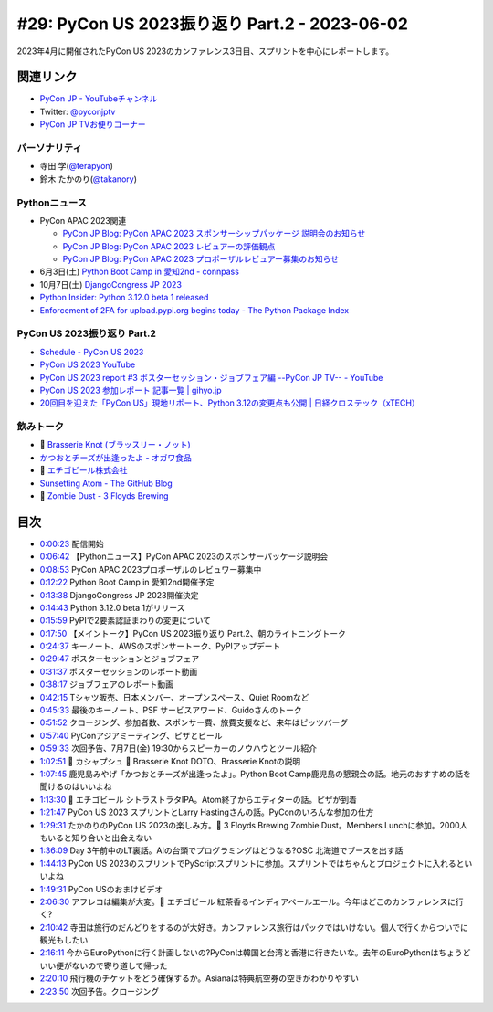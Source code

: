 ================================================
 #29: PyCon US 2023振り返り Part.2 - 2023-06-02
================================================

2023年4月に開催されたPyCon US 2023のカンファレンス3日目、スプリントを中心にレポートします。

.. raw:: html

   <iframe width="560" height="315" src="https://www.youtube.com/embed/dWO09RsmiUY" title="YouTube video player" frameborder="0" allow="accelerometer; autoplay; clipboard-write; encrypted-media; gyroscope; picture-in-picture; web-share" allowfullscreen></iframe>

関連リンク
==========
* `PyCon JP - YouTubeチャンネル <https://www.youtube.com/user/PyConJP>`_
* Twitter: `@pyconjptv <https://twitter.com/pyconjptv>`_
* `PyCon JP TVお便りコーナー <https://docs.google.com/forms/d/e/1FAIpQLSfvL4cKteAaG_czTXjofR83owyjXekG9GNDGC6-jRZCb_2HRw/viewform>`_

パーソナリティ
--------------
* 寺田 学(`@terapyon <https://twitter.com>`_)
* 鈴木 たかのり(`@takanory <https://twitter.com/takanory>`_)

Pythonニュース
--------------
* PyCon APAC 2023関連

  * `PyCon JP Blog: PyCon APAC 2023 スポンサーシップパッケージ 説明会のお知らせ <https://pyconjp.blogspot.com/2023/05/pyconapac2023-sponsors-pre-explain-ja.html>`_
  * `PyCon JP Blog: PyCon APAC 2023 レビュアーの評価観点 <https://pyconjp.blogspot.com/2023/05/pyconapac2023-review-points-ja.html>`_
  * `PyCon JP Blog: PyCon APAC 2023 プロポーザルレビュアー募集のお知らせ <https://pyconjp.blogspot.com/2023/05/pyconapac2023-call-for-reviewers-ja.html>`_
* 6月3日(土) `Python Boot Camp in 愛知2nd - connpass <https://pyconjp.connpass.com/event/280530/>`_
* 10月7日(土) `DjangoCongress JP 2023 <https://djangocongress.jp/>`_
* `Python Insider: Python 3.12.0 beta 1 released <https://pythoninsider.blogspot.com/2023/05/python-3120-beta-1-released.html>`_
* `Enforcement of 2FA for upload.pypi.org begins today - The Python Package Index <https://blog.pypi.org/posts/2023-06-01-2fa-enforcement-for-upload/>`_

PyCon US 2023振り返り Part.2
----------------------------
* `Schedule - PyCon US 2023 <https://us.pycon.org/2023/schedule/talks/>`_
* `PyCon US 2023 YouTube <https://www.youtube.com/watch?v=eZwHvBsoPn4&list=PL2Uw4_HvXqvY2zhJ9AMUa_Z6dtMGF3gtb>`_
* `PyCon US 2023 report #3 ポスターセッション・ジョブフェア編 --PyCon JP TV-- - YouTube <https://www.youtube.com/watch?v=BMf6OrbfOOQ>`_
* `PyCon US 2023 参加レポート 記事一覧 | gihyo.jp <https://gihyo.jp/list/group/PyCon-US-2023-%E5%8F%82%E5%8A%A0%E3%83%AC%E3%83%9D%E3%83%BC%E3%83%88#rt:/article/2023/05/pycon-us2023-002>`_
* `20回目を迎えた「PyCon US」現地リポート、Python 3.12の変更点も公開 | 日経クロステック（xTECH） <https://xtech.nikkei.com/atcl/nxt/column/18/00160/051700355/>`_

飲みトーク
----------
* 🍺 `Brasserie Knot (ブラッスリー・ノット) <https://brasserieknot.jp/>`_
* `かつおとチーズが出逢ったよ - オガワ食品 <https://ogawa-foods.net/lineup/lineup-115/>`_
* 🍺 `エチゴビール株式会社 <https://echigobeer.com/products.php#can>`_
* `Sunsetting Atom - The GitHub Blog <https://github.blog/2022-06-08-sunsetting-atom/>`_
* 🍺 `Zombie Dust - 3 Floyds Brewing <https://www.3floyds.com/beer/zombie-dust/>`_

目次
====
* `0:00:23 <https://www.youtube.com/watch?v=dWO09RsmiUY&t=23s>`_ 配信開始
* `0:06:42 <https://www.youtube.com/watch?v=dWO09RsmiUY&t=402s>`_ 【Pythonニュース】PyCon APAC 2023のスポンサーパッケージ説明会
* `0:08:53 <https://www.youtube.com/watch?v=dWO09RsmiUY&t=533s>`_ PyCon APAC 2023プロポーザルのレビュワー募集中
* `0:12:22 <https://www.youtube.com/watch?v=dWO09RsmiUY&t=742s>`_ Python Boot Camp in 愛知2nd開催予定
* `0:13:38 <https://www.youtube.com/watch?v=dWO09RsmiUY&t=818s>`_ DjangoCongress JP 2023開催決定
* `0:14:43 <https://www.youtube.com/watch?v=dWO09RsmiUY&t=883s>`_ Python 3.12.0 beta 1がリリース
* `0:15:59 <https://www.youtube.com/watch?v=dWO09RsmiUY&t=959s>`_ PyPIで2要素認証まわりの変更について
* `0:17:50 <https://www.youtube.com/watch?v=dWO09RsmiUY&t=1070s>`_ 【メイントーク】PyCon US 2023振り返り Part.2、朝のライトニングトーク
* `0:24:37 <https://www.youtube.com/watch?v=dWO09RsmiUY&t=1477s>`_ キーノート、AWSのスポンサートーク、PyPIアップデート
* `0:29:47 <https://www.youtube.com/watch?v=dWO09RsmiUY&t=1787s>`_ ポスターセッションとジョブフェア
* `0:31:37 <https://www.youtube.com/watch?v=dWO09RsmiUY&t=1897s>`_ ポスターセッションのレポート動画
* `0:38:17 <https://www.youtube.com/watch?v=dWO09RsmiUY&t=2297s>`_ ジョブフェアのレポート動画
* `0:42:15 <https://www.youtube.com/watch?v=dWO09RsmiUY&t=2535s>`_ Tシャツ販売、日本メンバー、オープンスペース、Quiet Roomなど
* `0:45:33 <https://www.youtube.com/watch?v=dWO09RsmiUY&t=2733s>`_ 最後のキーノート、PSF サービスアワード、Guidoさんのトーク
* `0:51:52 <https://www.youtube.com/watch?v=dWO09RsmiUY&t=3112s>`_ クロージング、参加者数、スポンサー費、旅費支援など、来年はピッツバーグ
* `0:57:40 <https://www.youtube.com/watch?v=dWO09RsmiUY&t=3460s>`_ PyConアジアミーティング、ピザとビール
* `0:59:33 <https://www.youtube.com/watch?v=dWO09RsmiUY&t=3573s>`_ 次回予告、7月7日(金) 19:30からスピーカーのノウハウとツール紹介
* `1:02:51 <https://www.youtube.com/watch?v=dWO09RsmiUY&t=3771s>`_ 🍻 カシャプシュ 🍺 Brasserie Knot DOTO、Brasserie Knotの説明
* `1:07:45 <https://www.youtube.com/watch?v=dWO09RsmiUY&t=4065s>`_ 鹿児島みやげ「かつおとチーズが出逢ったよ」。Python Boot Camp鹿児島の懇親会の話。地元のおすすめの話を聞けるのはいいよね
* `1:13:30 <https://www.youtube.com/watch?v=dWO09RsmiUY&t=4410s>`_ 🍺 エチゴビール シトラストラタIPA。Atom終了からエディターの話。ピザが到着
* `1:21:47 <https://www.youtube.com/watch?v=dWO09RsmiUY&t=4907s>`_ PyCon US 2023 スプリントとLarry Hastingさんの話。PyConのいろんな参加の仕方
* `1:29:31 <https://www.youtube.com/watch?v=dWO09RsmiUY&t=5371s>`_ たかのりのPyCon US 2023の楽しみ方。🍺 3 Floyds Brewing Zombie Dust。Members Lunchに参加。2000人もいると知り合いと出会えない
* `1:36:09 <https://www.youtube.com/watch?v=dWO09RsmiUY&t=5769s>`_ Day 3午前中のLT裏話。AIの台頭でプログラミングはどうなる?OSC 北海道でブースを出す話
* `1:44:13 <https://www.youtube.com/watch?v=dWO09RsmiUY&t=6253s>`_ PyCon US 2023のスプリントでPyScriptスプリントに参加。スプリントではちゃんとプロジェクトに入れるといいよね
* `1:49:31 <https://www.youtube.com/watch?v=dWO09RsmiUY&t=6571s>`_ PyCon USのおまけビデオ
* `2:06:30 <https://www.youtube.com/watch?v=dWO09RsmiUY&t=7590s>`_ アフレコは編集が大変。🍺 エチゴビール 紅茶香るインディアペールエール。今年はどこのカンファレンスに行く?
* `2:10:42 <https://www.youtube.com/watch?v=dWO09RsmiUY&t=7842s>`_ 寺田は旅行のだんどりをするのが大好き。カンファレンス旅行はパックではいけない。個人で行くからついでに観光もしたい
* `2:16:11 <https://www.youtube.com/watch?v=dWO09RsmiUY&t=8171s>`_ 今からEuroPythonに行く計画しないの?PyConは韓国と台湾と香港に行きたいな。去年のEuroPythonはちょうどいい便がないので寄り道して帰った
* `2:20:10 <https://www.youtube.com/watch?v=dWO09RsmiUY&t=8410s>`_ 飛行機のチケットをどう確保するか。Asianaは特典航空券の空きがわかりやすい
* `2:23:50 <https://www.youtube.com/watch?v=dWO09RsmiUY&t=8630s>`_ 次回予告。クロージング
